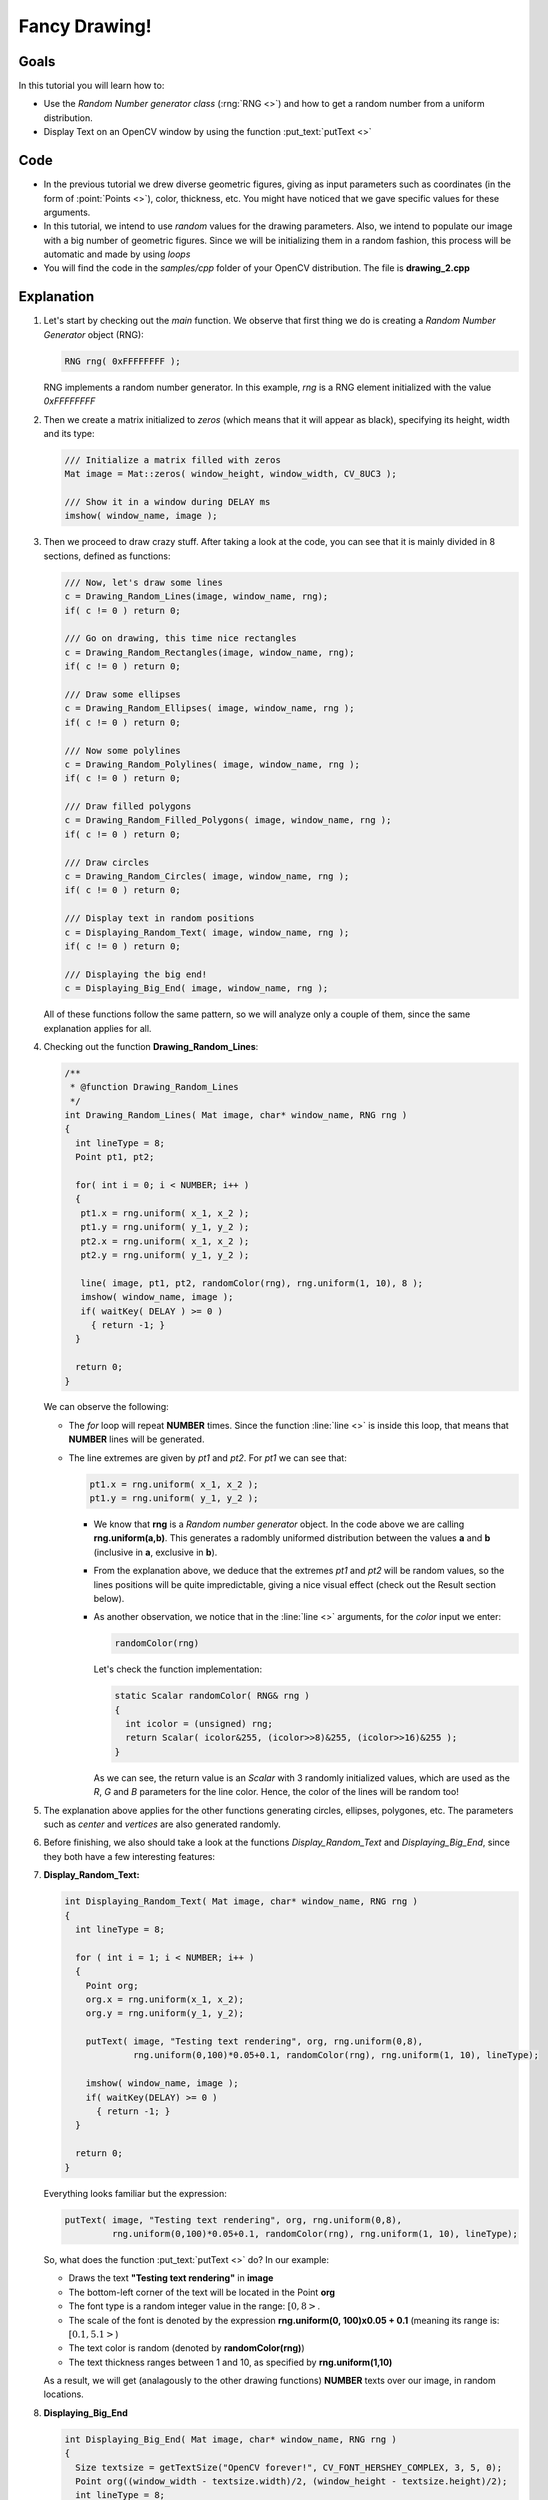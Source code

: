 .. _Drawing_2:

Fancy Drawing!
****************

Goals
======

In this tutorial you will learn how to:

* Use the *Random Number generator class* (:rng:`RNG <>`) and how to get a random number from a uniform distribution.
* Display Text on an OpenCV window by using the function :put_text:`putText <>`

Code
=====
* In the previous tutorial we drew diverse geometric figures, giving as input parameters such as coordinates (in the form of :point:`Points <>`), color, thickness, etc. You might have noticed that we gave specific values for these arguments.
 
* In this tutorial, we intend to use *random* values for the drawing parameters. Also, we intend to populate our image with a big number of geometric figures. Since we will be initializing them in a random fashion, this process will be automatic and made by using *loops*

* You will find the code in the *samples/cpp* folder of your OpenCV distribution. The file is **drawing_2.cpp**

Explanation
============

#. Let's start by checking out the *main* function. We observe that first thing we do is creating a *Random Number Generator* object (RNG):

   .. code-block:: cpp

      RNG rng( 0xFFFFFFFF );

   RNG implements a random number generator. In this example, *rng* is a RNG element initialized with the value *0xFFFFFFFF*

#. Then we create a matrix initialized to *zeros* (which means that it will appear as black), specifying its height, width and its type:

   .. code-block:: cpp

      /// Initialize a matrix filled with zeros
      Mat image = Mat::zeros( window_height, window_width, CV_8UC3 );

      /// Show it in a window during DELAY ms
      imshow( window_name, image ); 

#. Then we proceed to draw crazy stuff. After taking a look at the code, you can see that it is mainly divided in 8 sections, defined as functions:

   .. code-block:: cpp

      /// Now, let's draw some lines
      c = Drawing_Random_Lines(image, window_name, rng);
      if( c != 0 ) return 0;

      /// Go on drawing, this time nice rectangles
      c = Drawing_Random_Rectangles(image, window_name, rng);
      if( c != 0 ) return 0;

      /// Draw some ellipses
      c = Drawing_Random_Ellipses( image, window_name, rng );
      if( c != 0 ) return 0;

      /// Now some polylines
      c = Drawing_Random_Polylines( image, window_name, rng );
      if( c != 0 ) return 0;

      /// Draw filled polygons
      c = Drawing_Random_Filled_Polygons( image, window_name, rng );
      if( c != 0 ) return 0;

      /// Draw circles
      c = Drawing_Random_Circles( image, window_name, rng );
      if( c != 0 ) return 0;

      /// Display text in random positions
      c = Displaying_Random_Text( image, window_name, rng );
      if( c != 0 ) return 0;

      /// Displaying the big end!
      c = Displaying_Big_End( image, window_name, rng );

   All of these functions follow the same pattern, so we will analyze only a couple of them, since the same explanation applies for all.

#. Checking out the function **Drawing_Random_Lines**:

   .. code-block:: cpp

      /**
       * @function Drawing_Random_Lines
       */
      int Drawing_Random_Lines( Mat image, char* window_name, RNG rng )
      {
        int lineType = 8;
        Point pt1, pt2;

	for( int i = 0; i < NUMBER; i++ )
  	{
    	 pt1.x = rng.uniform( x_1, x_2 );
    	 pt1.y = rng.uniform( y_1, y_2 );
    	 pt2.x = rng.uniform( x_1, x_2 );
    	 pt2.y = rng.uniform( y_1, y_2 );

         line( image, pt1, pt2, randomColor(rng), rng.uniform(1, 10), 8 );
    	 imshow( window_name, image );
         if( waitKey( DELAY ) >= 0 )
      	   { return -1; }
        }

        return 0;
      }

   We can observe the following:

   * The *for* loop will repeat **NUMBER** times. Since the function :line:`line <>` is inside this loop, that means that **NUMBER** lines will be generated.
   * The line extremes are given by *pt1* and *pt2*. For *pt1* we can see that:
  
     .. code-block:: cpp
         
        pt1.x = rng.uniform( x_1, x_2 );    
        pt1.y = rng.uniform( y_1, y_2 );

     * We know that **rng** is a *Random number generator* object. In the code above we are calling **rng.uniform(a,b)**. This generates a radombly uniformed distribution between the values **a** and **b** (inclusive in **a**, exclusive in **b**). 

     * From the explanation above, we deduce that the extremes *pt1* and *pt2* will be random values, so the lines positions will be quite impredictable, giving a nice visual effect (check out the Result section below).

     * As another observation, we notice that in the :line:`line <>` arguments, for the *color* input we enter:

       .. code-block:: cpp
	   
	  randomColor(rng)           
	   
       Let's check the function implementation:

       .. code-block:: cpp

	  static Scalar randomColor( RNG& rng )
          {
            int icolor = (unsigned) rng;
            return Scalar( icolor&255, (icolor>>8)&255, (icolor>>16)&255 );
	  }

       As we can see, the return value is an *Scalar* with 3 randomly initialized values, which are used as the *R*, *G* and *B* parameters for the line color. Hence, the color of the lines will be random too!

#. The explanation above applies for the other functions generating circles, ellipses, polygones, etc. The parameters such as *center* and *vertices* are also generated randomly. 

#. Before finishing, we also should take a look at the functions *Display_Random_Text* and *Displaying_Big_End*, since they both have a few interesting features:

#. **Display_Random_Text:**

   .. code-block:: cpp

      int Displaying_Random_Text( Mat image, char* window_name, RNG rng )
      {
        int lineType = 8;

        for ( int i = 1; i < NUMBER; i++ )
        {
          Point org;
          org.x = rng.uniform(x_1, x_2);
          org.y = rng.uniform(y_1, y_2);

          putText( image, "Testing text rendering", org, rng.uniform(0,8),
                   rng.uniform(0,100)*0.05+0.1, randomColor(rng), rng.uniform(1, 10), lineType);
        
          imshow( window_name, image );
          if( waitKey(DELAY) >= 0 )
            { return -1; }
        }

        return 0;
      }

   Everything looks familiar but the expression:

   .. code-block:: cpp

      putText( image, "Testing text rendering", org, rng.uniform(0,8),
               rng.uniform(0,100)*0.05+0.1, randomColor(rng), rng.uniform(1, 10), lineType);   


   So, what does the function :put_text:`putText <>` do? In our example:

   * Draws the text **"Testing text rendering"** in **image**
   * The bottom-left corner of the text will be located in the Point **org**
   * The font type is a random integer value in the range: :math:`[0, 8>`.
   * The scale of the font is denoted by the expression **rng.uniform(0, 100)x0.05 + 0.1** (meaning its range is: :math:`[0.1, 5.1>`)
   * The text color is random (denoted by **randomColor(rng)**)
   * The text thickness ranges between 1 and 10, as specified by **rng.uniform(1,10)**

   As a result, we will get (analagously to the other drawing functions) **NUMBER** texts over our image, in random locations.

#. **Displaying_Big_End**

   .. code-block:: cpp

      int Displaying_Big_End( Mat image, char* window_name, RNG rng )
      {
        Size textsize = getTextSize("OpenCV forever!", CV_FONT_HERSHEY_COMPLEX, 3, 5, 0);
  	Point org((window_width - textsize.width)/2, (window_height - textsize.height)/2);
  	int lineType = 8;
    
	Mat image2;

  	for( int i = 0; i < 255; i += 2 )
  	{
    	  image2 = image - Scalar::all(i);
    	  putText( image2, "OpenCV forever!", org, CV_FONT_HERSHEY_COMPLEX, 3,
          	   Scalar(i, i, 255), 5, lineType );
        
    	  imshow( window_name, image2 );
    	  if( waitKey(DELAY) >= 0 )
       	  { return -1; }
  	}

        return 0;
      }

   Besides the function **getTextSize** (which gets the size of the argument text), the new operation we can observe is inside the *foor* loop:

   .. code-block:: cpp

      image2 = image - Scalar::all(i)

   So, **image2** is the substraction of **image** and **Scalar::all(i)**. In fact, what happens here is that every pixel of **image2** will be the result of substracting every pixel of **image** minus the value of **i** (remember that for each pixel we are considering three values such as R, G and B, so each of them will be affected)

  Also remember that the substraction operation *always* performs internally a **saturate** operation, which means that the result obtained will always be inside the allowed range (no negative and between 0 and 255 for our example).   
 

Result
========

As you just saw in the Code section, the program will sequentially execute diverse drawing functions, which will produce:

#. First a random set of *NUMBER* lines will appear on screen such as it can be seen in this screenshot:

   .. image:: images/Drawing_2_Tutorial_Result_0.png
      :height: 300px
      :alt: Drawing Tutorial 2 - Final Result 0
      :align: center 

#. Then, a new set of figures, these time *rectangles* will follow:

   .. image:: images/Drawing_2_Tutorial_Result_1.png
      :height: 300px
      :alt: Drawing Tutorial 2 - Final Result 1
      :align: center 

#. Now some ellipses will appear, each of them with random position, size, thickness and arc length:

   .. image:: images/Drawing_2_Tutorial_Result_2.png
      :height: 300px
      :alt: Drawing Tutorial 2 - Final Result 2
      :align: center 

#. Now, *polylines* with 03 segments will appear on screen, again in random configurations.

   .. image:: images/Drawing_2_Tutorial_Result_3.png
      :height: 300px
      :alt: Drawing Tutorial 2 - Final Result 3
      :align: center 

#. Filled polygons (in this example triangles) will follow:

   .. image:: images/Drawing_2_Tutorial_Result_4.png
      :height: 300px
      :alt: Drawing Tutorial 2 - Final Result 4
      :align: center 

#. The last geometric figure to appear: circles!

   .. image:: images/Drawing_2_Tutorial_Result_5.png
      :height: 300px
      :alt: Drawing Tutorial 2 - Final Result 5
      :align: center 

#. Near the end, the text *"Testing Text Rendering"* will appear in a variety of fonts, sizes, colors and positions.

   .. image:: images/Drawing_2_Tutorial_Result_6.png
      :height: 300px
      :alt: Drawing Tutorial 2 - Final Result 6
      :align: center 

#. And the big end (which by the way expresses a big truth too):

   .. image:: images/Drawing_2_Tutorial_Result_7.png
      :height: 300px
      :alt: Drawing Tutorial 2 - Final Result 7
      :align: center 

